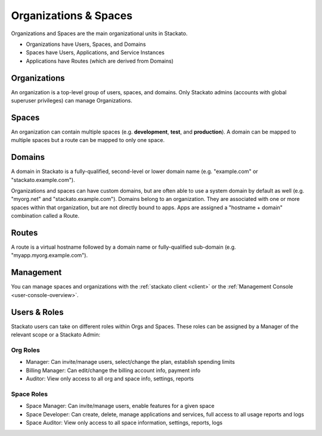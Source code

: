.. _orgs-spaces:

.. index:: Organizations
.. index:: Spaces

Organizations & Spaces
======================

.. only:: not public

    This documentation is derived from `Organizations and Spaces
    <http://docs.cloudfoundry.com/docs/using/managing-apps/orgs-and-spaces.html>`__
    in the Cloud Foundry documentation.

Organizations and Spaces are the main organizational units in Stackato.

* Organizations have Users, Spaces, and Domains
* Spaces have Users, Applications, and Service Instances
* Applications have Routes (which are derived from Domains)

Organizations
-------------

An organization is a top-level group of users, spaces, and domains. Only
Stackato admins (accounts with global superuser privileges) can manage
Organizations.

Spaces
------

An organization can contain multiple spaces (e.g. **development**,
**test**, and **production**). A domain can be mapped to multiple spaces
but a route can be mapped to only one space.

Domains
-------

A domain in Stackato is a fully-qualified, second-level or lower domain
name (e.g. "example.com" or "stackato.example.com").

Organizations and spaces can have custom domains, but are often able to
use a system domain by default as well (e.g. "myorg.net" and
"stackato.example.com"). Domains belong to an organization. They are
associated with one or more spaces within that organization, but are not
directly bound to apps. Apps are assigned a "hostname + domain"
combination called a Route. 

Routes
------

A route is a virtual hostname followed by a domain name or
fully-qualified sub-domain (e.g. "myapp.myorg.example.com"). 

Management
----------

You can manage spaces and organizations with the :ref:`stackato client
<client>` or the :ref:`Management Console <user-console-overview>`.

  
Users & Roles
-------------

Stackato users can take on different roles within Orgs and Spaces. These
roles can be assigned by a Manager of the relevant scope or a Stackato
Admin: 

Org Roles
^^^^^^^^^

* Manager: Can invite/manage users, select/change the plan, establish
  spending limits
  
* Billing Manager: Can edit/change the billing account info, payment
  info
  
* Auditor: View only access to all org and space info, settings, reports

Space Roles
^^^^^^^^^^^

* Space Manager: Can invite/manage users, enable features for a given
  space
  
* Space Developer: Can create, delete, manage applications and services,
  full access to all usage reports and logs
  
* Space Auditor: View only access to all space information, settings,
  reports, logs
  

